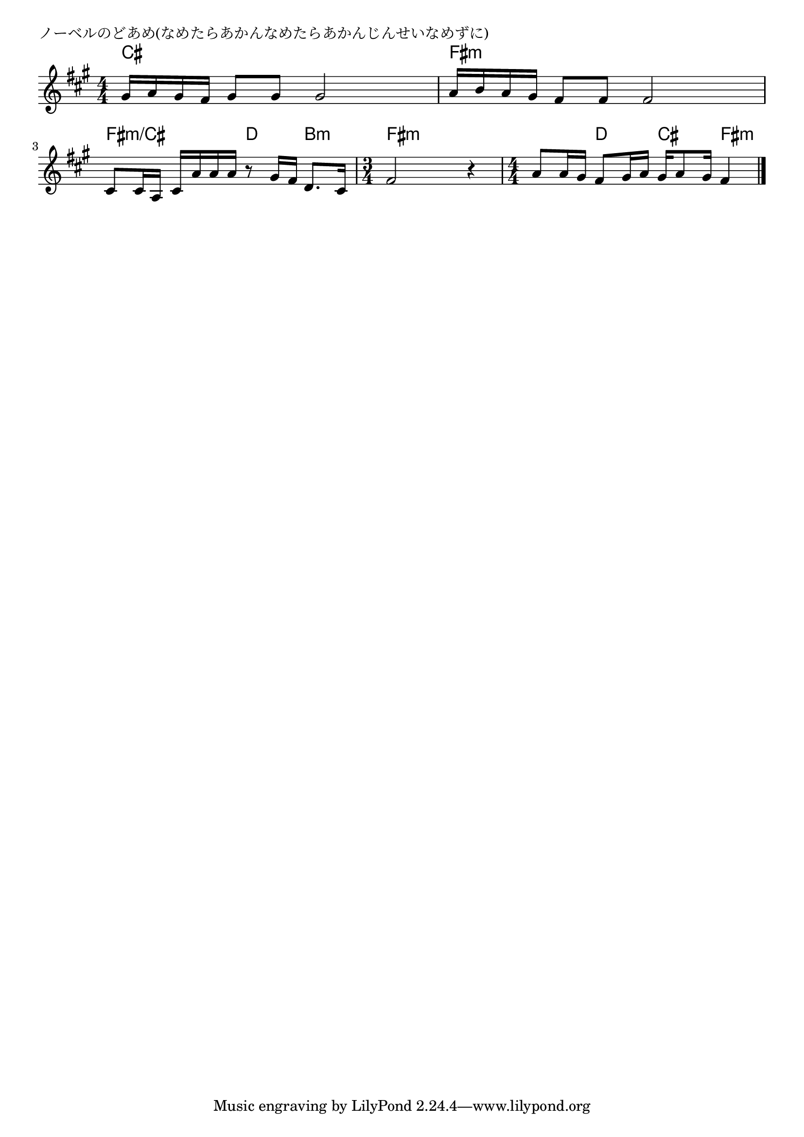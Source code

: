 \version "2.18.2"

% ノーベルのどあめ(なめたらあかんなめたらあかんじんせいなめずに)

\header {
piece = "ノーベルのどあめ(なめたらあかんなめたらあかんじんせいなめずに)"
}

melody =
\relative c'' {
\key a \major
\time 4/4
\set Score.tempoHideNote = ##t
\tempo 4=80
\numericTimeSignature
%
gis16 a gis fis gis8 gis gis2 |
a16 b a gis fis8 fis fis2 |
cis8 cis16 a cis a' a a r8 gis16 fis d8. cis16 |
\time 3/4
fis2 r4 |
\time 4/4
a 8 a16 gis fis8 gis16 a gis a8 gis16 fis4 |

\bar "|."
}
\score {
<<
\chords {
\set noChordSymbol = ""
\set chordChanges=##t
%%
cis4 cis cis cis fis:m fis:m fis:m fis:m 
fis:m/cis fis:m/cis d b:m 
fis:m fis:m fis:m fis:m d cis fis:m




}
\new Staff {\melody}
>>
\layout {
line-width = #190
indent = 0\mm
}
\midi {}
}